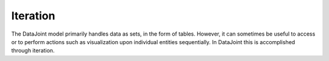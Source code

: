 .. progress: 12.0 0% Austin

.. _iteration:

Iteration
=========

The DataJoint model primarily handles data as sets, in the form of tables.
However, it can sometimes be useful to access or to perform actions such as visualization upon individual entities sequentially.
In DataJoint this is accomplished through iteration.

.. include: 03-Iteration_lang1.rst

